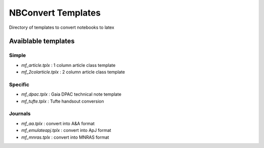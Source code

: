 NBConvert Templates 
===================

Directory of templates to convert notebooks to latex


Avaiblable templates
--------------------

Simple
~~~~~~
* `mf_article.tplx`     : 1 column article class template
* `mf_2colarticle.tplx` : 2 column article class template


Specific
~~~~~~~~
* `mf_dpac.tplx`  : Gaia DPAC technical note template
* `mf_tufte.tplx` : Tufte handsout conversion

Journals
~~~~~~~~
* `mf_aa.tplx`         : convert into A&A format
* `mf_emulateapj.tplx` : convert into ApJ format
* `mf_mnras.tplx`      : convert into MNRAS format
